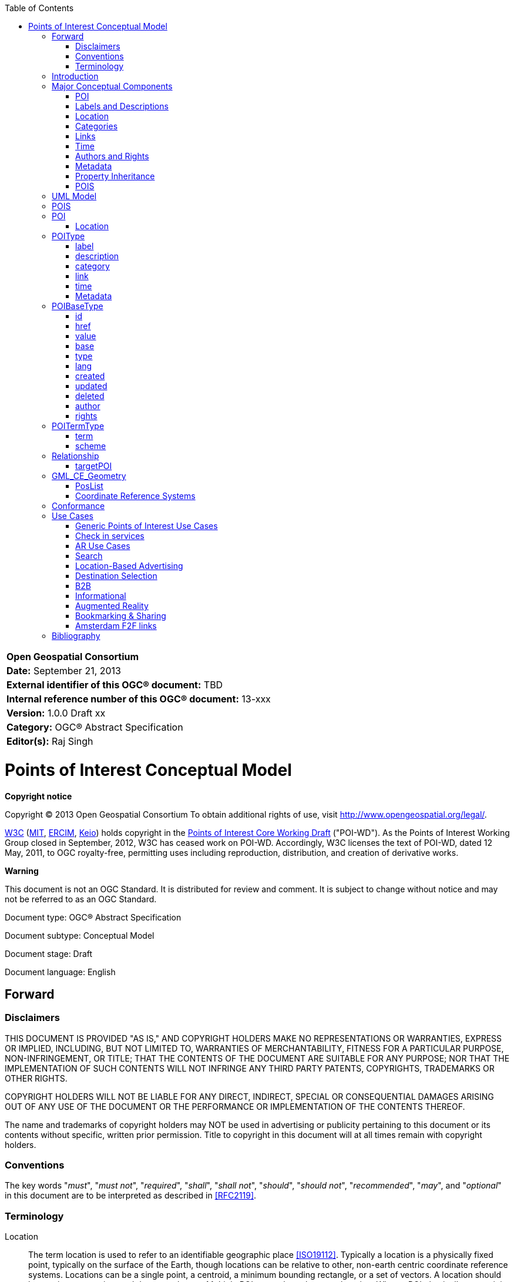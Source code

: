 // generated with: asciidoctor --attribute docinfo --doctype book -a source-highlighter=coderay --section-numbers poi.adoc
:toc:
:toc-placement: manual

[width="100%",cols=">1",halign="right,align="right",role="titleblock"]
|=========================================
|*Open Geospatial Consortium*
|*Date:* September 21, 2013
|*External identifier of this OGC® document:* TBD
|*Internal reference number of this OGC® document:* 13-xxx
|*Version:* 1.0.0 Draft xx
|*Category:* OGC® Abstract Specification
|*Editor(s):* Raj Singh
|=========================================

[[poititle]]
= Points of Interest Conceptual Model


*Copyright notice*

Copyright © 2013 Open Geospatial Consortium
To obtain additional rights of use, visit http://www.opengeospatial.org/legal/.

http://www.w3.org/[W3C] (http://www.csail.mit.edu/[MIT], http://www.ercim.eu/[ERCIM], http://www.keio.ac.jp/[Keio]) holds copyright in the http://www.w3.org/TR/2011/WD-poi-core-20110512/[Points of Interest Core Working Draft] ("POI-WD"). As the Points of Interest Working Group closed in September, 2012, W3C has ceased work on POI-WD. Accordingly, W3C licenses the text of POI-WD, dated 12 May, 2011, to OGC royalty-free, permitting uses including reproduction, distribution, and creation of derivative works.



*Warning*

This document is not an OGC Standard. It is distributed for review and comment. It is subject to change without notice and may not be referred to as an OGC Standard.




Document type: OGC® Abstract Specification

Document subtype: Conceptual Model

Document stage: Draft

Document language: English

toc::[]


== Forward

=== Disclaimers

THIS DOCUMENT IS PROVIDED "AS IS," AND COPYRIGHT HOLDERS MAKE NO
REPRESENTATIONS OR WARRANTIES, EXPRESS OR IMPLIED, INCLUDING, BUT NOT
LIMITED TO, WARRANTIES OF MERCHANTABILITY, FITNESS FOR A PARTICULAR
PURPOSE, NON-INFRINGEMENT, OR TITLE; THAT THE CONTENTS OF THE DOCUMENT
ARE SUITABLE FOR ANY PURPOSE; NOR THAT THE IMPLEMENTATION OF SUCH
CONTENTS WILL NOT INFRINGE ANY THIRD PARTY PATENTS, COPYRIGHTS,
TRADEMARKS OR OTHER RIGHTS.

COPYRIGHT HOLDERS WILL NOT BE LIABLE FOR ANY DIRECT, INDIRECT, SPECIAL
OR CONSEQUENTIAL DAMAGES ARISING OUT OF ANY USE OF THE DOCUMENT OR THE
PERFORMANCE OR IMPLEMENTATION OF THE CONTENTS THEREOF.

The name and trademarks of copyright holders may NOT be used in
advertising or publicity pertaining to this document or its contents
without specific, written prior permission. Title to copyright in this
document will at all times remain with copyright holders.

=== Conventions

The key words "_must_", "_must not_", "_required_", "_shall_", "_shall
not_", "_should_", "_should not_", "_recommended_", "_may_", and
"_optional_" in this document are to be interpreted as described in
<<RFC2119>>.

[[terminology]]
=== Terminology

Location::
  The term location is used to refer to an identifiable geographic place
  <<ISO19112>>. Typically a location is a physically
  fixed point, typically on the surface of the Earth, though locations
  can be relative to other, non-earth centric coordinate reference
  systems. Locations can be a single point, a centroid, a minimum
  bounding rectangle, or a set of vectors. A location should be
  persistent over time and does not change. Multiple POIs _may_ share
  the same location. When a POI physically moves it is understood to
  have acquired a new location.
Points of Interest::
  Unlike the term location, the term POI is a human construct. POIs
  typically describe a location where one can find a place, product or
  service, typically identified by name rather than by address and
  characterized by type, which _may_ be used as a reference point or a
  target in a location based service request, e.g., as the destination
  of a route. For the purposes of this document, the term POI does not
  exclude the labeling, identification, and tracking of persons and
  other physical objects that have no permanent location.
Places::
  A place is also a human construct which typically has a coarse level
  of spatial granularity. Places are generally larger scale
  administrative constructs, either informally or formally defined.
  Countries, states, counties, districts, neighborhoods and postal codes
  or telephone area codes are all places. Places are also informally or
  colloquially defined, such as the Home Counties in the United Kingdom
  and the Bay Area in the United States.
  +
  Places have spatial relationships; with parents, children, adjacencies
  and contained by semantics. Places have the same attribute set as
  POIs, although often with differing interpretations based on scale;
  for example, the address of a Place or its URI might refer to the
  address of the administrative or governing body of the place.
  +
  A place typically contains multiple POIs and can also be coterminous
  with a POI. In the former case, a place, such as a city or a
  neighborhood, will contain multiple POIs. In the latter case, a place
  and a POI will occupy the same position and extent, such as in the
  case of Yellowstone National Park, which is both a Place and a POI.
  For the purposes of this document no distinction will be made between
  a place and a POI.
Coordinate::
  The term coordinate refers to one of a sequence of n numbers designating the position of a point in n-dimensional space <<ISO19111>>.
Coordinate Reference System::
  The term coordinate reference system refers to a coordinate system that is related to an object by a datum <<ISO19111>>.
Coordinate System::
  The term coordinate system refers to a set of mathematical rules for
  specifying how coordinates are to be assigned to points <<ISO19111>>.
Datum::
  The term datum refers to a parameter or set of parameters that define
  the position of the origin, the scale, and the orientation of a
  coordinate system <<ISO19111>>.
Geolocation::
  The term geolocation refers to the identification of the real world
  geographic location of an object.
Point::
  The term point refers to a 0-dimensional geometric primitive,
  representing a position <<ISO19107>>.
Position::
  The term position refers to a data type that describes a point or
  geometry potentially occupied by an object or person
  <<ISO19133>>.
Route::
  The term route refers to a sequence of links and / or partial links
  that describe a path, usually between two positions, within a network
  <<ISO19133>>.
Coordinate Set::
  The term coordinate set refers to the individual parts of a
  coordinate. This is often a simple coordinate pair of latitude and
  longitude values, but based on the coordinate system used, _may_ be
  other values, see <<coordinate_reference_systems>>.

[[introduction]]
== Introduction

This document describes a data model and XML syntax for representing information about points of interest (POI).

In the most broad terms, a "point of interest" is a location about which information of general interest is available. A POI can be as simple as a set of coordinates and an identifier, or more complex such as a three dimensional model of a building with names in various languages, information about open and closed hours, and a civic address. POI data has many uses including navigation systems, mapping, geocaching, location-based social networking games, and augmented reality browsers.

POI data has traditionally been exchanged in proprietary formats by various transport mechanisms. This specification defines a flexible, lightweight, extensible POI data model. This will enable content publishers to effectively describe and efficiently serve and exchange POI data.

To achieve these goals, this document describes a generic data model that may be instantiated in a variety of serializations, including XML, JSON and RDF. 

Here is an example of a simple POI serialized in XML:

[source,xml]
-----
<poi id="http://www.rajsingh.org/pois/45343489">
  <label term="primary">
    <value>Boston</value>
  </label>
  <description>
    <value>Boston is the capital of and largest city in Massachusetts, and is one of the oldest
      cities in the United States. The largest city in New England, Boston is regarded as the
      unofficial "Capital of New England" for its economic and cultural impact on the entire
      New England region. The city proper had a population of 617,594 according to the 2010
      U.S. Census.
    </value>
    <author id="http://en.wikipedia.org" term="publisher" href="http://en.wikipedia.org/wiki/Boston" type="text/plain">
      <value>Wikipedia</value>
    </author>
  </description>
  <category term="city" scheme="http://www.usgs.gov/placetypes">
    <value>seat of a first-order administrative division</value>
  </category>
  <link term="canonical" href="http://www.rajsingh.org/pois/45343489.xml" type="text/xml" scheme="http://www.iana.org/assignments/link-relations/link-relations.xml"/>
  <link term="related" href="http://en.wikipedia.org/wiki/Boston" type="text/html" scheme="http://www.iana.org/assignments/link-relations/link-relations.xml"/>
  <link term="related" href="http://www.geonames.org/maps/google_42.358_-71.06.html" type="text/html" scheme="http://www.iana.org/assignments/link-relations/link-relations.xml"/>
  <location>
    <point term="centroid">
      <Point srsName="http://www.opengis.net/def/crs/EPSG/0/4326">
        <posList>42.358 -71.06</posList>
      </Point>
    </point>
  </location>
</poi>
-----

[[conceptualcomponents]]
== Major Conceptual Components

[[poiconceptual]]
=== POI

A POI is defined as having the following conceptual properties:

* a globally unique ID
* labels
* descriptions
* location
* tags/keywords/categories
* links to related information
* time
* authors
* rights
* metadata

While a POI may be near meaningless without a label and location, from a computational perspective there are use cases in which any of these properties should be optional. Therefore, the only mandatory characteristic of a POI is that it have a globally unique identification property in the format of a URI.

.Requirement {counter:req}: http://www.opengis.net/spec/poi/1.0/req/core/GUID
IMPORTANT: a POI shall have a globally unique identification property in the format of a URI.

[[labelsdescriptionsconceptual]]
=== Labels and Descriptions

Labels (place names) and descriptions are largely self-explanatory properties. A place may have multiple labels, as it may be known differently by different people, in different languages or in different times or contexts. Multiple descriptions are important for the same reasons. 

[[locationconceptual]]
=== Location

The most common way of expressing the location of a POI is as a point defined by latitude and longitude coordinates in decimal degrees. This specification enhances that basic definition, allowing a POI's location to be determined by either a point, line, polygon or civic address. A POI may also use more than one location definition property to more clearly specify multiple locational concepts, such as a building's address, boundary, centroid, and entrance. A POI is most useful when its location is well-known, but this is not always possible, so the model supports the ability to express location relative to other POIs. This feature may be used alone, or in addition to, an absolute location. 

[[categoriesconceptual]]
=== Categories

Tagging, or categorizing a POI is a common practice in wide use by personal navigation systems, government gazetteers such as the USGS Geographic Names Information System, and businesses like Yelp!. Therefore the POI specification supports structured categorization, where the identifying term comes from a dictionary - or registry of terms - and it also supports "free" tagging, where the identifying term is simply that - a word or phrase with no reference to a structured information model.

[[linksconceptual]]
=== Links

Links to related information allow a POI reference content that may exist in external repositories, such as images, web pages, maps, reviews, 3D models, and even other POI data repositories.

[[timeconceptual]]
=== Time

Time plays an important role as no place stays the same forever. A POI may have a start time and/or an end time. The POI data record (and also all its child properties) may also have start, end and last updated time stamps.

[[authorsrightsconceptual]]
=== Authors and Rights

Identifying authors and licensing terms are important aspects of any information sharing system. These two are so important that they are separated from any more universal metadata definition system used by the following mechanism.

[[metadataconceptual]]
=== Metadata 

Metadata and provenance is a such a broad, generic area of work that one approach could not work for all POIs. Therefore, if a POI contains metadata it must also define the metadata information model it uses.

[[inheritanceconceptual]]
=== Property Inheritance

In many cases, POI information is nested in a heirarchical system. Any property of a POI applies to all its child properties, unless that property is re-defined in the child. For example, if a POI has an author property of "A", and the POI has a description property of "D", the author of D is A, unless D has an author property itself. Then the author of D is whatever D defines it to be. One useful feature of inheritance is that if only one property of a POI has a different author, it is easy to express that fact precisely without adding a lot of duplicative author information to every property in the POI.

[[poisconceptual]]
=== POIS

Multiple POIs may be grouped into a POIS object, which serves only as a container object such that a group of POIs can inherit proerties - for example authorship, licensing or categorization. The POIS object is expected to be useful only as a dynamic aggregation mechanism when information is being shared between systems. It is not expected to be of any particular use as a way to permanently model POI information in a database.

Following sections provide additional detail on the properties described above.

[[uml]]
== UML Model

The Point of Interest data model consists of a *<<poi>>* entity and a *<<pois>>* grouping entity. Each POI has a number of properties for capturing descriptive information along with a Location entity describing its location. In order to maximize the flexibility with which POI, POIs and their sub-entities can be described, each inherit its properties from a single common entity. In practical terms, this allows properties such as update time, authorship, links and other categorizations to be described at multiple levels of granularity within the data model.

More formally, the core data model consists of the <<poitype>> entity derived from, and having child entities derived from an abstract <<poibasetype>> entity. This common POIBaseType allows the authorship, modification, and source of POIs to be attributed at the POI level, at the child entity level, and at a group level through the POIS grouping entity. Child entities are constructed from primitive datatypes, <<poibasetype>> entities or <<poitermtype>> entities.
	
image:graphics/model.png[UML model of the POI core data model]

The classes of the core data model are described in more detail below.

[[pois]]
== POIS

.Requirement {counter:req}: http://www.opengis.net/spec/poi/1.0/req/core/POISClass
IMPORTANT: Serializations shall support the encoding of all mandatory and optional parameters of the POIS Class and meet all of the tabulated constraints and notes.

POIS extends <<poitype>> and adds the properties in the table below.

[width="65%",cols="<2,<2,<1",options="header"]
|======================================
|Name |Type |Multiplicity
|poi  |<<poi>>  |0..*
|======================================

[[poi]]
== POI

.Requirement {counter:req}: http://www.opengis.net/spec/poi/1.0/req/core/POIClass
IMPORTANT: Serializations shall support the encoding of all mandatory and optional parameters of the POI Class and meet all of the tabulated constraints and notes.

POI extends <<poitype>> and adds the properties in the table below.

[width="65%",cols="<2,<2,<1",options="header"]
|======================================
|Name     |Type     |Multiplicity
|location |<<location>> |1
|======================================

[[location]]
=== Location

Location is of type <<poibasetype>> and provides a flexible description of the geographic location of a POI. A Location can be represented in a variety of ways, such as the geodetic coordinates for the center of the POI, the civic address, line, bounding box, polygon, or undetermined. A location is a _mandatory_ part of a POI and has child properties describing the geometry, civic address or spatially related POIs.

[width="65%",cols="<2,<2,<1",options="header"]
|===============================================
|Name |Type |Multiplicity
|<<point>> |<<gml_ce_geometry>> |0..*
|<<line>> |<<gml_ce_geometry>> |0..*
|<<polygon>> |<<gml_ce_geometry>> |0..*
|<<address>> |<<poibasetype>> |0..*
|<<relationship>> |<<relationshiptype>> |0..*
|<<undetermined>> |null |0..1
|===============================================

[[point]]
==== point

The Point entity is derived from <<poitermtype>> and adds a single Point
entity of type <<gml_ce_geometry>>. It describes a single coordinate set,
the interpretation of which is influenced by the CRS attribute.

The Point entity locates the centroid of the POI and is the most common way of specifying a location. For most places, such as cities, businesses, tourist sites, or events, a center location can be useful for many types of software applications where additional detail is unnecessary, such as driving directions or computing rough distances. Therefore, even if the POI is also specified with a polygon or a line, it is good practice to include a center point.

[width="65%",cols="<2,<2,<1",options="header"]
|===============================================
|Name |Type |Multiplicity
|Point |<<gml_ce_geometry>> |1 
|===============================================

It is _recommended_ to use the term property to discriminate between different Point entity categories.

*Recommended Terms*

[width="65%",cols="<,<",options="header",]
|==========================================
|Name |Details
|center |The centroid of the Location
|navigation point |Generic navigation point
|entrance |Navigation poin to the entrance
|==========================================

[[line]]
==== line

The Line entity is derived from <<poitermtype>> and adds a single LineString
entity of type <<gml_ce_geometry>>. It describes a list of two or more
coordinate sets, the interpretation of which is influenced by the CRS
attribute.

[width="65%",cols="<2,<2,<1",options="header"]
|===============================================
|Name |Type |Multiplicity
|LineString |<<gml_ce_geometry>> |1 
|===============================================

A Line entity can be used to describe a linear feature, such as a road, a bike route, a river, etc.

[[polygon]]
==== polygon

The Polygon entity is derived from <<poitermtype>> and adds a single SimplePolygon entity of type <<gml_ce_geometry>>. It describes a list of three or more coordinate sets, the interpretation of which is influenced by the CRS attribute. The last coordinate does not have to repeat the first coordinate in this simplified encoding, so only three control points are _required_ to specify a simple polygon.

[width="65%",cols="<2,<2,<1",options="header"]
|===============================================
|Name |Type |Multiplicity
|SimplePolygon |<<gml_ce_geometry>> |1 
|===============================================

[[address]]
==== address

The Address entity is of type POIBaseType and describes a civic address such as a mailing address or a street address. It's value is determined by the type property, and should be either vCard (text/directory) or free text (text/plain).

[[relationship]]
==== relationship

relationship is a <<relationshiptype>> property that describes the spatial relationship between this POI and another.

[[undetermined]]
==== undetermined

An undetermined property represents a location that is as of yet unknown or unspecified. This can be used to describe a POI prior to the final location being resolved. The undetermined entity has no properties.

If a Location neither includes a geometry nor an address, then it _must_ include the undetermined property.


[[poitype]]
== POIType

.Requirement {counter:req}: http://www.opengis.net/spec/poi/1.0/req/core/POIType
IMPORTANT: Serializations shall support the encoding of all mandatory and optional parameters of the POIType Class and meet all of the tabulated constraints and notes.

POIType extends <<poibasetype>> and adds the properties in the table below. It adds properties for describing, labeling, categorizing and indicating the time span of a POI or group of POIs. <<poitype>> also includes child classes for linking to other POIs, external web resources or metadata.

[width="65%",cols="<2,<2,<1",options="header"]
|======================================
|Name |Type | Multiplicity 
|<<label>> |<<poitermtype>>  |0..*
|<<description>> |<<poibasetype>>  |0..*
|<<category>> |<<poitermtype>>  |0..*
|<<link>> |<<poitermtype>>  |0..*
|<<time>> |<<poitermtype>>  |0..*
|<<metadata>> | string  |0..1
|======================================

[[label]]
=== label

A human-readable name. Multiple names are used for synonyms, and for multiple languages.

The label entity is of type <<poitermtype>> and specifies any number of human-readable names. The language of label _may_ be indicated using the lang property. Multiple labels _may_ be discriminated with the term property (e.g. primary, colloquial, etc.). The first label encountered per language is considered the primary label for that language.

It is _recommended_ to use the term property to discriminate between different categories of label entities.

[[labelrelations]]
.Label Relations
[width="65%",cols="<1,<3",options="header"]
|============================
|Name    |Definition
|primary |The primary label
|note    |An annotation label
|============================

[[description]]
=== description

A human-readable narrative description that can be discrimintated with the language attribute. <<description>> is of type <<poitermtype>> and specifies a human readable description. The language the description is in _may_ be indicated using the lang property. The first description encountered per language is considered the primary description for that language.

[[category]]
=== category

The category property classifies the POI using keywords. Category is adopted from the atom:category object <<RFC4087>>, and works in much the same way. A category should specify the type of POI, such as city, restaurant, etc. The category's value property is the keyword, or tag. The <<term>>, if specified, is the classification scheme to which the value belongs. To emulate a "folksonomy" or "free tagging", the term _shall_ be "free". This tagging system _may_ be more formally structured using the scheme property to specify a dictionary of terms or a web resource containing definitions of the terms and values.
	
Multiple categories are allowed to accommodate the fact that POIs may be more than one thing. For example, a casino might be a gambling hall, a restaurant, and a concert venue. A grocery store may also be a bank and a pharmacy.

The href property _may_ be used to provide a resolvable link to a more comprehensive definition of the category.

It is _recommended_ to utilize the value property when describing human readable categorical descriptions.

[[link]]
=== link

A link to another POI, or any other web resource. The link entity is of type <<poitermtype>> and adopted from the atom:link object <<RFC4087>> which works in much the same way. A link is a generic way to define a relationship between the POI and other Web-accessible resources. 
	
Links are a powerful way to describe a host of relationships. One could argue that just as Web pages obtain most of their value by the links between them, a POI's value is directly related to the number of links between it and others. Links in POIs are perhaps even more important than links in Web pages or Atom feeds, as POIs are inherently place-based objects with natural relationships in space and
time that should be expressed. Those spatial relationships are mostly covered by the <<relationship>> property, which is in many ways a specialization of the generic Link. But there are many more
semi-spatial and non-spatial relationships that can be expressed using link.

This specification proposes a number of best practices for defining links. Key relations from the IANA registry are listed below in italics. Those relations in bold are defined only in this specification.

[[linkrelations]]
.Link Relations
[width="65%",cols="<1,<3",options="header",]
|=======================================================================
|Name |Description
|_alternate_ |an identical POI. Often used as a permalink
|_canonical_ |the preferred version of a set of POIs with highly similar content. For example, there could be many different perceptions of a neighborhood boundary POI, but the city's neighborhood map could be the canonical version of this POI.
|_describedby_ |more information about this POI
|_edit_ |a resource that can be used to edit the POI's context
|_enclosure_ |a related resource that is potentially large and might require special handling
|_icon_ |fill in here
|_latest-version_ |points to a resource containing the latest version
|_rights_ |a license or other type of intellectual property right for this POI
|_related_ |a related resource
|_search_ |a resource that can be used to search through the link's context and related resources
|*_parent_* |a parent POI, often the enclosing geographic entity, or the entity this POI in under the domain of (such as a field office-corporate headquarters relationship)
|*_child_* |a child POI, often a geography entity enclosed or under the domain of this POI
|*_historic_* |links to a POI or other web resource that describes this place at a previous point in time
|*_future_* |links to a POI or other web resource that describes this place at a later point in time
|=======================================================================

[[time]]
=== time

A POI exists within a certain context. Time is one of those contexts. The POI may have a known time when it came into being, and can therefore have a start date. The POI might no longer exist at a known point in time (in the future or in the past), and will therefore have an end date. There can be even more complex cases, where a POI exists on a regularly scheduled sequence of times. This data model supports that case by allowing one to set the MIME type (type property) to +text/calendar+, and specify the time period using the iCalendar specification <<RFC5545>>.

When the MIME type attribute is undetermined or +text/plain+, the content of the value property is assumed to be in the dateTime format <<ISO8601>>. When the MIME type attribute is +text/calendar+, the value content is expected to conform to the iCalendar specification <<RFC5545>>.

[[timerelations]]
.Time Relations
[width="65%",cols="<1,<3",options="header"]
|=============================================
|Name    |Definition
|start   |Time when the POI came into being
|end     |Time when the POI ceased to exist
|instant |A single time when an event happened
|open    |A recuring time period when a POI is open
|=============================================

[[metadata]]
=== Metadata

Dublin Core or <<ISO19115>> metadata.

[[poibasetype]]
== POIBaseType

POIBaseType is the common base for most other core POI classes. It provides properties related to unique ids, source, authorship, rights, and modification times for creation, deletion and updating.

This base type allows the POI class, POIS grouping class and most child classes to carry distinct information about their provenance, source and history.

.Requirement {counter:req}: http://www.opengis.net/spec/poi/1.0/req/core/POIBaseType
IMPORTANT: Serializations shall support the encoding of all mandatory and optional parameters of the POIBaseType Class and meet all of the tabulated constraints and notes.

[width="65%",cols="<2,<2,<1",options="header"]
|===============================================
|Name |Type |Multiplicity
|<<id>> |string |0..1 
|<<href>> |URI |0..1
|<<value>> |string |0..1
|<<base>> |URI |0..1
|<<type>> |string |0..1
|<<lang>> |string |0..1
|<<created>> |dateTime |0..1 
|<<updated>> |dateTime |0..1 
|<<deleted>> |dateTime |0..1 
|<<author>> |<<poitermtype>> |0..1
|<<rights>> |<<poitermtype>> |0..1 
|===============================================

[[id]]
=== id
A unique identifier for this location. Can be a URI fragment. Refer to xml:base <<XMLBASE>> for more information on usage. 

The id property is _mandatory_ for the <<poi>> object. It is _recommended_ that id be a URL - preferably a deferenceable URL - or that a URL can be constructed by appending id to base URI.

[[href]]
=== href
The href property _may_ serve as an absolute reference to retrieve the POI information when the <<id>> and base do not combine to form a deferenceable URL.

[[value]]
=== value
The value property is the _recommended_ location for arbitrary strings (e.g. label, description, etc.). Many entities derived from <<poibasetype>> will not require this property (e.g. <<link>>, <<rights>>, geometry properties).

[[base]]
=== base
XML base when id is not absolute. Refer to xml:base <<XMLBASE>> for more information on usage.

[[type]]
=== type
MIME type as specified in <<RFC2046>>.

[[lang]]
=== lang
Language type as specified in <<RFC3066>>.

[[created]]
=== created
This property is for capturing the time at which the POI record was created in the computing environment. Any information about the existence of the POI as a human concept should use the <<poitype>> <<time>> property.

[[updated]]
=== updated
Time this POI information was last changed <<ISO8601>> also refer to atom:updated <<RFC4087>>. This property is for capturing the time at which the POI record was updated in the computing environment. Any information about the existence of the POI as a human concept should use the <<poitype>> <<time>> property.

[[deleted]]
=== deleted
This property is for capturing the time at which the POI record was deleted from the computing environment. Any information about the existence of the POI as a human concept should use the <<poitype>> <<time>> property.
	
[[author]]
=== author

When in an author property, <<value>> specifies the author's identification information, which should at minimum be the author's name. When the <<type>> (MIME type) property (MIME type) is undetermined or +text/plain+, the content of the value property is assumed to be free text. When the <<type>> property is +text/vcard+, <<value>> should be encoded in VCard format <<RFC6350>>.

Multiple authors can be specified by nesting author properties, and their authorship role _may_ be discriminated with the <<term>> property (e.g. primary, publisher, editor, etc.).

[[authorrelations]]
.Author Relations
[width="65%",cols="<1,<3",options="header"]
|==================================
|Name        |Definition
|+primary+     |Primary author
|+secondary+   |Secondary author
|+contributor+ |A contributing author
|+editor+      |Editor
|+publisher+   |Publisher
|==================================

[[rights]]
=== rights

The rights entity is of type <<poitermtype>> and specifies rights such as license restrictions, trademarks, and copyright. The language the rights are in _may_ be indicated using the lang property. Multiple rightss _may_ be discriminated with the term property (e.g. common, opensource, etc.). The first right encountered per language is considered the primary right for that language.


[[poitermtype]]
== POITermType

The POITermType entity is an abstract class that extends POIBaseType and adds properties to provide formal structure. The <<category>>, <<link>>, <<label>>, <<author>>, <<rights>> and <<time>> properties in addition to the geometry elements <<point>>, <<line>> and <<polygon>> entities are all instances of <<poitermtype>>.

.Requirement {counter:req}: http://www.opengis.net/spec/poi/1.0/req/core/POITermType
IMPORTANT: Serializations shall support the encoding of all mandatory and optional parameters of this class and meet all of the tabulated constraints and notes.


[width="65%",cols="<2,<2,<1",options="header"]
|=========================
|Name |Type |Multiplicity
|<<term>> |string |1
|<<scheme>> |URI |0..1
|=========================

[[term]]
=== term

A machine-readable character string to designate any number of discrete choices.

[[scheme]]
=== scheme

An absolute reference to the schema enumerating the discrete choices in term.

[[relationshiptype]]
== Relationship

Relationship is derived from <<poitermtype>> and adds a targetPOI property to describes the spatial relationship between this POI and another. It establishes 1-to-1 or 1-to-many relationships between POIs. 

[width="65%",cols="<2,<2,<1",options="header"]
|=========================
|Name |Type |Multiplicity
|<<targetpoi>> |URI |1
|=========================

[[targetpoi]]
=== targetPOI

Each targetPOI property _must_ be a URI that defines a link to another POI, and the Relationship's <<term>> _must_ be assigned one of 8 keywords that describe the geo-spatial relationship to the POI indicated by the targetPOI property.

<<ISO13249-3>> (SQL/MM Spatial) supports the general purpose relates operator from <<ISO19107>>, which tests if two geometries (a and b) are related by testing the dimension
of the intersections of their boundaries, interiors and exteriors. Points have a dimension of zero, curves one and surfaces two.

image:graphics/core-spatialoperators-20111216.jpg[Diagram of the 8 allowed term attributes of the relationship element]

SQL/MM also supports the 19107 operator equals, which tests if two geometries are spatially equal. More formally, their symmetric difference _must_ be empty. SQL/MM then adds seven semantic operators to test the relationship between geometries a and b. These relationships are expressed in terms of the boundary, interior and exterior intersections to avoid ambiguities.

[[relationshiprelations]]
.Relationship Relations
[width="65%",cols="<1,<3",options="header"]
|=======================================================================
|Name |Definition 
|equals |A equals B tests if the geometries are spatially equal. More formally, their symmetric difference _must_ be empty. The test for equivalence may be limited to the resolution of the coordinate system or the accuracy of the data.

|disjoint |A disjoint B tests if A and B have NO points in common.

|intersects |A intersects B tests if A and B have ANY points in common.

|crosses |A crosses B if their interiors intersect with a dimension less that the larger of the dimension of A or B and the intersection of the interior of a with the exterior of B is not null (so for two lines, the intersection has to be at a finite number of points). Surfaces cannot cross anything. Points cannot be crossed by anything.

|overlaps |A overlaps B tests if part of their respective interiors intersect, and if this intersection is the same dimension as the interiors of the original geometries. (This last bit rules out crosses). Some of their interior _must_ intersect with the exterior of the other one and vice versa (i.e., one cannot be within the other). This bit rules out within and contains. Overlap only applies if the two
geometries are of the same dimension.

|within |A within B if their intersection equals A. e.g. a POI describing a store may state that it is contained within a shopping mall.

|contains |A contains B is equivalent to B within A. e.g. a POI describing a mall may state that it contains POIs for each store that is within the mall.

|touches |A touches B means one's boundary intersects with the other's interior or boundary. Interiors cannot intersect. Points cannot touch. e.g. a POI representing a store within a mall may state that it is next door to another POI which represents the store next door.
|=======================================================================


[[gml_ce_geometry]]
== GML_CE_Geometry

The GML_CE_Geometry is the base entity from which all geometry entities are derived. It combines a coordinate system description with a set of coordinates.

[width="65%",cols="<2,<2,<1",options="header"]
|====================================================
|Name    |Type |Multiplicity
|<<srsName>> |URI |0..1
|<<poslist>> |string |1
|====================================================

[[poslist]]
=== PosList

A coordinate set whose format is determined by the geometry type - Point, LineString, or SimplePolygon.

[[srsname]]
=== Coordinate Reference Systems

In all of the entities that specify geodetic coordinates, an srsName property is included in order to indicate the coordinate reference system (CRS) being used. The srsName value is a URI <<RFC3986>> indicating the CRS used and is http://www.opengis.net/def/crs/EPSG/0/4326 by default. This default is the URI for the World Geodetic System 84 (WGS84) in 2 dimensions, latitude and longitude. Other CRS URNs are allowed. In particular, the URI http://www.opengis.net/def/crs/EPSG/0/4979 indicates WGS84 in 3 dimensions, latitude, longitude and elevation in meters above sea level. The CRS used influences the interpretation of the coordinate set.

The default CRS refers to WGS84 geographic longitude and latitude expressed in decimal degrees, namely EPSG 4326, without the degrees symbol, "°". The values of latitude and longitude are bounded by ±90° and ±180° respectively. Positive latitudes are north of the equator, negative latitudes are south of the equator. Positive longitudes are east of the Prime Meridian, negative longitudes are west of the Prime Meridian. Latitude and longitude are expressed in that sequence, namely latitude before longitude.

Implementations are required to support the following CRS based on WGS 84 NIMA.TR8350.2-3e <<NIMA-TR8350-2>>. These are identified using the European Petroleum Survey Group (EPSG) Geodetic Parameter Dataset, as formalized by the Open Geospatial Consortium (OGC):

* http://www.opengis.net/def/crs/EPSG/0/4326: 2 dimensional WGS 84, latitude, and longitude +
* http://www.opengis.net/def/crs/EPSG/0/4979: 3 dimensional WGS 84, latitude, longitude, altitude

The most recent version of the EPSG Geodetic Parameter Dataset should be used. A CRS must be specified using the above URI notation only, implementations do not need to support user-defined CRSs. This specification does not assign responsibilities for coordinate transformations from and to other Coordinate Reference Systems.

NOTE: The term coordinate set as used throughout this document refers to coordinates as influenced by the rules laid out above.


[[appendix]]
== Conformance


[[appendix]]
== Use Cases

[[generic-points-of-interest-use-cases]]
=== Generic Points of Interest Use Cases

1.  http://www.w3.org/2010/POI/wiki/A_very_minimal_POI_%28a_city%29[a very minimal POI (a city)]
2.  a city
* http://www.w3.org/2010/POI/wiki/In_the_US[in the US]
3.  http://www.w3.org/2010/POI/wiki/A_place_with_many_links_to_other_information_about_that_place[a place with many links to other information about that place]
4.  a country
5.  http://www.w3.org/2010/POI/wiki/An_airport[an airport]
* extension: links to airlines serving the airport?
6.  a museum
* links to items in the collection?
7.  http://www.w3.org/2010/POI/wiki/A_UNESCO_World_Heritage_site[a UNESCO World Heritage site]
* http://whc.unesco.org/en/list[reference]
8.  Boston Freedom Trail
9.  a bike route
10. restaurant in NYC
* extensions: opening/closing hours, menu, ratings, reviews
11. Navteq examples
* http://www.w3.org/2010/POI/wiki/NVTPOI_03_01_5800_001[NVTPOI_03_01_5800_001]
* http://www.w3.org/2010/POI/wiki/NVTPOI_03_ZAF_9517_001[NVTPOI_03_ZAF_9517_001]
12. Representing Change
* http://www.w3.org/2010/POI/wiki/A_change_of_address[a change of address]
* http://www.w3.org/2010/POI/wiki/A_building_changes_shape_and_goes_from_being_an_Indian_restaurant_to_an_Italian_one[a building changes shape and goes from being an Indian restaurant to an Italian one]

[[check-in-services]]
=== Check in services

* TBD

[[ar-use-cases]]
=== AR Use Cases

http://www.perey.com/ARStandards/Three_Use_Cases.pdf[Three Use Cases for
AR Standards Discussion]

---------------------------------------------------------------------------------------------------------------------------
  This file captures contributions of the participants of International AR Standards Meeting conducted Oct 11-12 in Seoul. 
  Added to this wiki page Oct 26, 2010
---------------------------------------------------------------------------------------------------------------------------

http://www.w3.org/2010/POI/wiki/File:DERI_-_Linked_AR_proof-of-concept_1_pager.pdf[DERI
Linked AR PoC]

---------------------------------------------------------------------------------------------------------------------------------------------
 This file describes use case where all manner of historical content is related to relevant locations and viewed through a mobile AR browser.
 Added to this wiki page on Oct 28, 2010
---------------------------------------------------------------------------------------------------------------------------------------------

[[search]]
=== Search

1.  *What is there to do here?*
* Persona: End-User
* Elements: Geo-spatial proximity, POIs+Locations, Categories, Tags,
Time, Events
2.  *Where is a 4 star Italian restaurant near me that is still open?*
* Persona: End-User
* Elements: Geo-spatial proximity, POIs+Locations, Categories, Tags,
Time, Events
3.  *Where can I find a new battery for my phone?*
* Persona: End-User
* Elements: Geo-spatial proximity, POIs+Locations, Brand associations,
inventory
4.  *What movies are playing now near me?*
* Persona: End-User
* Elements: Geo-spatial proximity, POIs+Locations, Categories, Time,
Event
5.  *Where is the cheapest available parking near the theater?*
* Persona: End-User
* Elements: Geo-spatial proximity, POIs+Locations, Categories,
Historical pricing info
6.  *What shoes stores are in this mall?*
* Persona: End-User
* Elements: Geo-spatial proximity, POIs+Locations, Categories, Local
group associations
7.  *How much is the entrance fee for the museum?*
* Persona: End-User
* Elements: Geo-spatial proximity, POIs+Locations, Categories, Pricing
info

[[location-based-advertising]]
=== Location-Based Advertising

1.  *What special offers are around here?*
* Persona: End-User
* Elements: Geo-spatial proximity, POIs+Locations, Location-based
Advertising, Offer System
2.  *What are the specials at nearby restaurants?*
* Persona: End-User
* Elements: Geo-spatial proximity, POIs+Locations, Location-based
Advertising, Offer System
3.  *Let me know of any shoe sales I might pass as I walk around the
city shopping.*
* Persona: End-User, Interconnected systems
* Elements: Geo-spatial proximity, POIs+Locations, Location-based
Advertising, Offer System

[[destination-selection]]
=== Destination Selection

1.  *Take me to this café…*
* Persona: End-User
* Elements: POI attribute search, location, route calc
2.  *Take me to the place with this phone number…*
* Persona: End-User
* Elements: POI attribute search, location, route calc
3.  *Take me on a scenic wine tour*
* Persona: End-User
* Elements: POI group associations, POIs, tags, route calc
4.  *Take me to the office of my next appointment*
* Persona: End-User
* Elements: Calendar, Contacts, locations, route calc
5.  *If I want to go to Macy's in this mall at what entrance should I
park?*
* Persona: End-User
* Elements: POI group associations, location, location associations,
route calc

[[b2b]]
=== B2B

1.  *Associate together these similar business by categories and
associations*
* Persona: Interconnected systems
* Elements: POI group associations, POIs, categories, tags
2.  *Convert these POI listings descriptions to 12 major languages*
* Persona: Interconnected systems
* Elements: POIs, translation service
3.  *Share this specific set of Yellow Pages with this business partner*
* Persona: Interconnected systems
* Elements: POIs, source identification, tags, fullfillment services,
distribution services
4.  *Sweep these web sites and normalize the data to a standard exchange
format*
* Persona: Interconnected systems
* Elements: web scraping, standard format, language/tag processing
service
5.  *Accurately geolocate these places of business*
* Persona: Interconnected systems
* Elements: locations, geocoding service, map

[[informational]]
=== Informational

1.  *What is the history of this building?*
* Persona: End-User
* Elements: Geo-spatial proximity, Building cartography, POIs+Locations,
Historical data
2.  *What is the name of this neighborhood?*
* Persona: End-User, Interconnected systems
* Elements: Geo-spatial proximity, area cartography, Named areas
3.  *Tell me about this house…*
* Persona: End-User, Interconnected systems
* Elements: Geo-spatial proximity, Building cartography, POIs+Locations,
Real estate data
4.  *What kind of businesses are in this building?*
* Persona: End-User, Interconnected systems
* Elements: Geo-spatial proximity, Building cartography, POIs+Locations,
Building to POI associations
5.  *Take me on a tour...*
* Persona: End-User
* Elements: Geo-spatial proximity, POI group associations, POIs, tags,
route calc
6.  *I want to leave a trail of my experiences for others to find and
enjoy*
* Persona: End-User
* Elements: Geo-spatial proximity, POIs+Locations, route calc, social
data servcies

[[augmented-reality]]
=== Augmented Reality

1.  *Guide*
* A system which leads the user through a process involving real world
2.  *Create*
* A system with which the user attaches/contributes a digital content
“object” to or in the real world
3.  *Play*
* A system which supports bi-directional interaction between users and
the real world

[[bookmarking---sharing]]
=== Bookmarking & Sharing

1. I like it

* Persona : End-User
* Elements: Geo-spatial proximity, POIs+Locations, user prererence info

2. I recommend you visit here

* Persona : End-User, messaging system and receiver (SMS, mail, twitter,
facebook ..)
* Elements: Geo-spatial proximity, POIs+Locations, geo hyperlink

3. I want to comments on here

* Persona : End-User
* Elements: Geo-spatial proximity, POIs+Locations, tags, User's comments

4. I will remember it (I will bookmark here)

* Persona : End-User
* Elements: Geo-spatial proximity, POIs+Locations, tags, User's bookmark
storage

[[amsterdam-f2f-links]]
=== Amsterdam F2F links

== Bibliography

[bibliography]
- [[[BCP47]]]   A. Phillips; M. Davis. http://tools.ietf.org/html/bcp47[Tags for Identifying Languages] September 2009. IETF Best Current Practice.

- [[[IRI]]]   M. Duerst, M. Suignard. http://www.ietf.org/rfc/rfc3987.txt[Internationalized Resource Identifiers (IRI).] January 2005. Internet RFC 3987. 

- [[[ISO13249-3]]]  http://www.iso.org/iso/iso_catalogue/catalogue_tc/catalogue_detail.htm?csnumber=53698[Information technology -- Database languages -- SQL multimedia and application packages -- Part 3: Spatial. International Organization for Standardization. ISO13249-3:2011. 2011].

- [[[ISO19107]]]   http://www.iso.org/iso/iso_catalogue/catalogue_tc/catalogue_detail.htm?csnumber=26012[Geographic information -- Spatial schema. International Organization
  for Standardization. 2003. ISO 19107:2003].

- [[[ISO19111]]]   http://www.iso.org/iso/iso_catalogue/catalogue_tc/catalogue_detail.htm?csnumber=41126[Geographic information -- Spatial referencing by coordinates. International Organization for Standardization. 2007. ISO 19115:2007].

- [[[ISO19112]]]   http://www.iso.org/iso/iso_catalogue/catalogue_tc/catalogue_detail.htm?csnumber=26017[Geographic information. Spatial referencing by geographic identifiers.
  International Organization for Standardization. 2003. ISO 19112:2003].

- [[[ISO19115]]]   http://www.iso.org/iso/iso_catalogue/catalogue_tc/catalogue_detail.htm?csnumber=26020[Geographic information -- Metadata. International Organization for Standardization. 2003. ISO 19115:2003].

- [[[ISO19133]]]   Geographic information -- Location-based services -- Tracking and navigation. International Organization for Standardization. 2005. ISO 19133:2005.

- [[[ISO8601]]] Representation of dates and times. International Organization for Standardization. 2004. ISO 8601:2004.

- [[[NIMA-TR8350-2]]] US National Imagery and Mapping Agency, "Department of Defense (DoD) World Geodetic System 1984 (WGS 84), Third Edition", NIMA TR8350.2, January 2000.

- [[[RFC2046]]] N. Freed; N. Borenstein. http://www.ietf.org/rfc/rfc2046.txt[Multipurpose Internet Mail Extensions (MIME) Part Two: Media Types.] November 1996. Internet RFC 2046. 

- [[[RFC2119]]] S. Bradner. http://www.ietf.org/rfc/rfc2119.txt[Key words for use in RFCs to Indicate Requirement Levels.] March 1997. Internet RFC 2119.

- [[[RFC3986]]] T. Berners-Lee; R. Fielding; L. Masinter. http://www.ietf.org/rfc/rfc3986.txt[Uniform Resource Identifier (URI): Generic Syntax.] January 2005. Internet RFC 3986. 

- [[[RFC4087]]] M. Nottingham, R. Sayre. http://www.ietf.org/rfc/rfc4087.txt[The Atom Syndication Format.]. IETF RFC 4087 December 2005.

- [[[RFC5545]]] B. Desruisseaux. http://www.rfc-editor.org/rfc/rfc5545.txt[Internet Calendaring and Scheduling Core Object Specification (iCalendar).] September 2009. Internet RFC 5545.

- [[[RFC6350]]] S. Perreault. http://tools.ietf.org/html/rfc6350[vCard Format Specification]. IETF RFC 6350 August 2011.

- [[[RFC3066]]] H. Alvestrand. http://www.ietf.org/rfc/rfc3066.txt[Tags for the Identification of Languages]. IETF RFC 3066 January 2001.

- [[[XML11]]]   Eve Maler; et al. http://www.w3.org/TR/2006/REC-xml11-20060816[Extensible Markup Language (XML) 1.1 (Second Edition).] 16 August 2006. W3C Recommendation.

- [[[XMLBASE]]]   Jonathan Marsh, Richard Tobin. http://www.w3.org/TR/2009/REC-xmlbase-20090128/[XML Base (Second Edition).] 28 January 2009. W3C Recommendation.

- [[[XMLSCHEMA11-2]]]   Henry S. Thompson; et al. http://www.w3.org/TR/2009/WD-xmlschema11-2-20090130[W3C XML Schema
  Definition Language (XSD) 1.1 Part 2: Datatypes.] 30 January 2009. W3C Working Draft. (Work in progress.)

